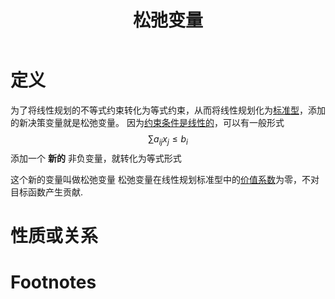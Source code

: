 #+title: 松弛变量
#+roam_tags: 工程优化方法
#+roam_alias:

* 定义
为了将线性规划的不等式约束转化为等式约束，从而将线性规划化为[[file:20201119233212-线性规划标准型.org][标准型]]，添加的新决策变量就是松弛变量。
因为[[file:20201119194449-线性规划.org][约束条件是线性的]]，可以有一般形式
\[\sum a_{ij}x_j\leq b_i\]
添加一个 *新的* 非负变量，就转化为等式形式
\begin{gather*}
\sum_{}a_{ij}+x_{n+i}=b_i\\
x_{n+i}\geq 0
\end{gather*}
这个新的变量叫做松弛变量
松弛变量在线性规划标准型中的[[file:20201119233212-线性规划标准型.org][价值系数]]为零，不对目标函数产生贡献.
* 性质或关系
* Footnotes
